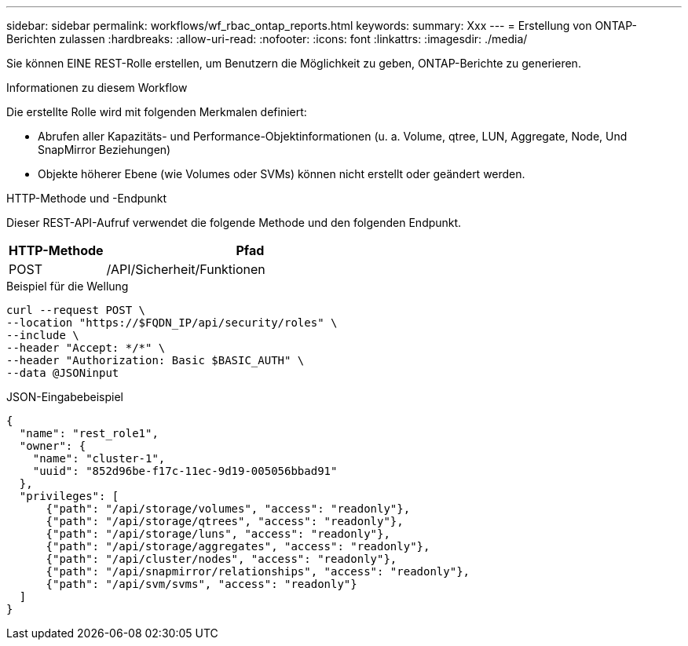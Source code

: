 ---
sidebar: sidebar 
permalink: workflows/wf_rbac_ontap_reports.html 
keywords:  
summary: Xxx 
---
= Erstellung von ONTAP-Berichten zulassen
:hardbreaks:
:allow-uri-read: 
:nofooter: 
:icons: font
:linkattrs: 
:imagesdir: ./media/


[role="lead"]
Sie können EINE REST-Rolle erstellen, um Benutzern die Möglichkeit zu geben, ONTAP-Berichte zu generieren.

.Informationen zu diesem Workflow
Die erstellte Rolle wird mit folgenden Merkmalen definiert:

* Abrufen aller Kapazitäts- und Performance-Objektinformationen (u. a. Volume, qtree, LUN, Aggregate, Node, Und SnapMirror Beziehungen)
* Objekte höherer Ebene (wie Volumes oder SVMs) können nicht erstellt oder geändert werden.


.HTTP-Methode und -Endpunkt
Dieser REST-API-Aufruf verwendet die folgende Methode und den folgenden Endpunkt.

[cols="25,75"]
|===
| HTTP-Methode | Pfad 


| POST | /API/Sicherheit/Funktionen 
|===
.Beispiel für die Wellung
[source, curl]
----
curl --request POST \
--location "https://$FQDN_IP/api/security/roles" \
--include \
--header "Accept: */*" \
--header "Authorization: Basic $BASIC_AUTH" \
--data @JSONinput
----
.JSON-Eingabebeispiel
[source, curl]
----
{
  "name": "rest_role1",
  "owner": {
    "name": "cluster-1",
    "uuid": "852d96be-f17c-11ec-9d19-005056bbad91"
  },
  "privileges": [
      {"path": "/api/storage/volumes", "access": "readonly"},
      {"path": "/api/storage/qtrees", "access": "readonly"},
      {"path": "/api/storage/luns", "access": "readonly"},
      {"path": "/api/storage/aggregates", "access": "readonly"},
      {"path": "/api/cluster/nodes", "access": "readonly"},
      {"path": "/api/snapmirror/relationships", "access": "readonly"},
      {"path": "/api/svm/svms", "access": "readonly"}
  ]
}
----